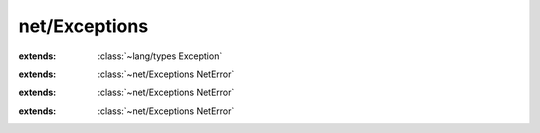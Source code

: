 net/Exceptions
==============

.. module:: net/Exceptions

.. function:: strerror (:cover:`~lang/types Int` ) -> :cover:`~lang/types String` 
    
.. class:: NetError
    
    :extends: :class:`~lang/types Exception` 
    .. staticmethod:: new -> :class:`~net/Exceptions NetError` 
        
    .. method:: init
        
.. class:: InvalidAddress
    
    :extends: :class:`~net/Exceptions NetError` 
    .. staticmethod:: new -> :class:`~net/Exceptions InvalidAddress` 
        
    .. method:: init
        
.. class:: DNSError
    
    :extends: :class:`~net/Exceptions NetError` 
    .. staticmethod:: new -> :class:`~net/Exceptions DNSError` 
        
    .. method:: init
        
.. class:: SocketError
    
    :extends: :class:`~net/Exceptions NetError` 
    .. staticmethod:: new -> :class:`~net/Exceptions SocketError` 
        
    .. method:: init
        
.. var:: errno -> :cover:`~lang/types Int` 

